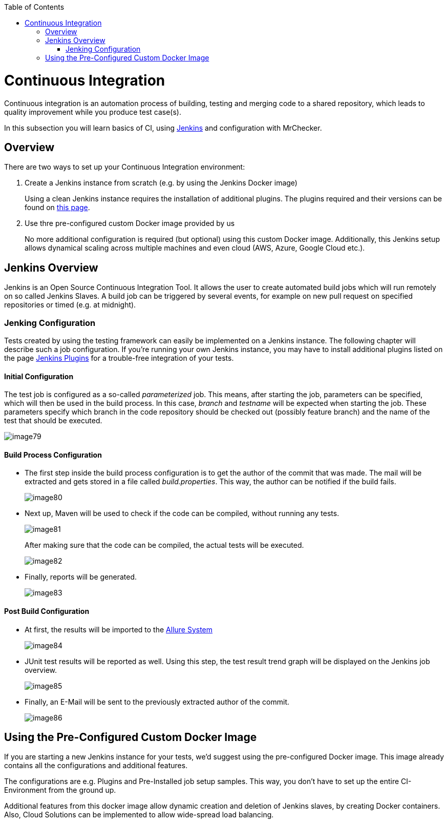 :toc: macro

ifdef::env-github[]
:tip-caption: :bulb:
:note-caption: :information_source:
:important-caption: :heavy_exclamation_mark:
:caution-caption: :fire:
:warning-caption: :warning:
endif::[]

toc::[]
:idprefix:
:idseparator: -
:reproducible:
:source-highlighter: rouge
:listing-caption: Listing
= Continuous Integration

Continuous integration is an automation process of building, testing and merging code to a shared repository, which leads to quality improvement while you produce test case(s).

In this subsection you will learn basics of CI, using https://www.jenkins.io/doc/[Jenkins] and configuration with MrChecker.

== Overview

There are two ways to set up your Continuous Integration environment:

1. Create a Jenkins instance from scratch (e.g. by using the Jenkins Docker image)
+
Using a clean Jenkins instance requires the installation of additional plugins. The plugins required and their versions can be found on link:DevOps-Test-Module-Jenkins-Plugins.asciidoc[this page].
+
2. Use thre pre-configured custom Docker image provided by us
+
No more additional configuration is required (but optional) using this custom Docker image. Additionally, this Jenkins setup allows dynamical scaling across multiple machines and even cloud (AWS, Azure, Google Cloud etc.).

== Jenkins Overview

Jenkins is an Open Source Continuous Integration Tool. It allows the user to create automated build jobs which will run remotely on so called Jenkins Slaves. A build job can be triggered by several events, for example on new pull request on specified repositories or timed (e.g. at midnight).

=== Jenking Configuration

Tests created by using the testing framework can easily be implemented on a Jenkins instance. The following chapter will describe such a job configuration. If you’re running your own Jenkins instance, you may have to install additional plugins listed on the page link:DevOps-Test-Module-Jenkins-Plugins.asciidoc[Jenkins Plugins] for a trouble-free integration of your tests.

==== Initial Configuration

The test job is configured as a so-called _parameterized_ job. This means, after starting the job, parameters can be specified, which will then be used in the build process. In this case, _branch_ and _testname_ will be expected when starting the job. These parameters specify which branch in the code repository should be checked out (possibly feature branch) and the name of the test that should be executed.

image::images/image79.png[]

==== Build Process Configuration

* The first step inside the build process configuration is to get the author of the commit that was made. The mail will be extracted and gets stored in a file called _build.properties_. This way, the author can be notified if the build fails.
+
image::images/image80.png[]
+
* Next up, Maven will be used to check if the code can be compiled, without running any tests.
+
image::images/image81.png[]
+
After making sure that the code can be compiled, the actual tests will be executed.
+
image::images/image82.png[]
+
* Finally, reports will be generated.
+
image::images/image83.png[]

==== Post Build Configuration

* At first, the results will be imported to the https://github.com/devonfw/devonfw-testing/wiki/Allure-report#allure-reports[Allure System]
+
image::images/image84.png[]
+
* JUnit test results will be reported as well. Using this step, the test result trend graph will be displayed on the Jenkins job overview.
+
image::images/image85.png[]
+
* Finally, an E-Mail will be sent to the previously extracted author of the commit.
+
image::images/image86.png[]

== Using the Pre-Configured Custom Docker Image

If you are starting a new Jenkins instance for your tests, we’d suggest using the pre-configured Docker image. This image already contains all the configurations and additional features.

The configurations are e.g. Plugins and Pre-Installed job setup samples. This way, you don’t have to set up the entire CI-Environment from the ground up.

Additional features from this docker image allow dynamic creation and deletion of Jenkins slaves, by creating Docker containers. Also, Cloud Solutions can be implemented to allow wide-spread load balancing.
